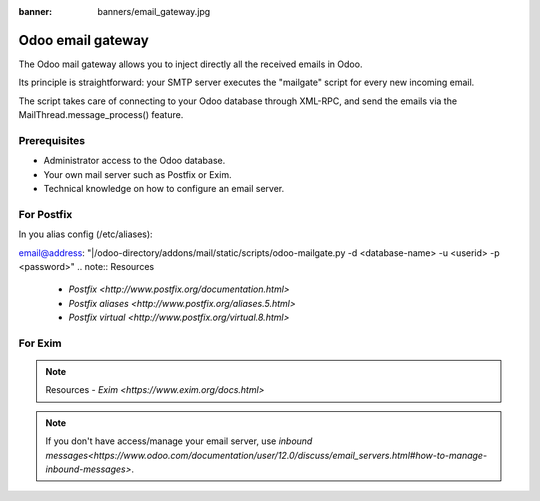 :banner: banners/email_gateway.jpg

==================
Odoo email gateway
==================

The Odoo mail gateway allows you to inject directly all the received emails in Odoo.

Its principle is straightforward: your SMTP server executes the "mailgate" script for every new incoming email.

The script takes care of connecting to your Odoo database through XML-RPC, and send the emails via the MailThread.message_process() feature.

Prerequisites
-------------
- Administrator access to the Odoo database.
- Your own mail server such as Postfix or Exim.
- Technical knowledge on how to configure an email server.

For Postfix
-----------
In you alias config (/etc/aliases):

.. code-block:: text
email@address: "|/odoo-directory/addons/mail/static/scripts/odoo-mailgate.py -d <database-name> -u <userid> -p <password>"
.. note:: Resources
    - `Postfix <http://www.postfix.org/documentation.html>`
    - `Postfix aliases <http://www.postfix.org/aliases.5.html>`
    - `Postfix virtual <http://www.postfix.org/virtual.8.html>`


For Exim
--------
.. code-block:: text
 *: |/odoo-directory/addons/mail/static/scripts/odoo-mailgate.py -d <database-name> -u <userid> -p <password>
.. note:: Resources
    - `Exim <https://www.exim.org/docs.html>`


.. note:: If you don't have access/manage your email server, use `inbound messages<https://www.odoo.com/documentation/user/12.0/discuss/email_servers.html#how-to-manage-inbound-messages>`.
